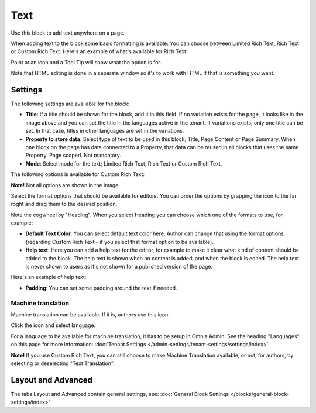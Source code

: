 Text
===========================================
Use this block to add text anywhere on a page. 

When adding text to the block some basic formatting is available. You can choose between Limited Rich Text, Rich Text or Custom Rich Text. Here's an example of what's available for Rich Text:

.. image:: text-formatting-rich.png

Point at an icon and a Tool Tip will show what the option is for.

Note that HTML editing is done in a separate window so it's to work with HTML if that is something you want.

Settings
*********
The following settings are available for the block:

.. image:: text-settings-new2.png

+ **Title**: If a title should be shown for the block, add it in this field. If no variation exists for the page, it looks like in the image above and you can set the title in the languages active in the tenant. If variations exists, only one title can be set. In that case, titles in other languages are set in the variations.
+ **Property to store data**: Select type of text to be used in this block; Title, Page Content or Page Summary. When one block on the page has data connected to a Property, that data can be reused in all blocks that uses the same Property. Page scoped. Not mandatory.
+ **Mode**: Select mode for the text; Limited Rich Text, Rich Text or Custom Rich Text. 

The following options is available for Custom Rich Text:

.. image:: custom-rich-text.png

**Note!** Not all options are shown in the image.

Select the format options that should be available for editors. You can order the options by grapping the icon to the far roght and drag them to the desired position.

Note the cogwheel by "Heading". When you select Heading you can choose which one of the formats to use, for example:

.. image:: text-settings-heading.png

+ **Default Text Color**: You can select default text color here. Author can change that using the format options (regarding Custom Rich Text - if you select that format option to be available).
+ **Help text**: Here you can add a help text for the editor, for example to make it clear what kind of content should be added to the block. The help text is shown when no content is added, and when the block is edited. The help text is never shown to users as it's not shown for a published version of the page.

Here's an example of help text:

.. image:: help-text.png

+ **Padding**: You can set some padding around the text if needed.

Machine translation
----------------------
Machine translation can be available. If it is, authors use this icon:

.. image:: machine-translation-icon-new.png

Click the icon and select language.

.. image:: machine-translation-languages-new.png

For a language to be available for machine translation, it has to be setup in Omnia Admin. See the heading "Languages" on this page for more information: :doc:`Tenant Settings </admin-settings/tenant-settings/settings/index>`

**Note!** If you use Custom Rich Text, you can still choose to make Machine Translation available, or not, for authors, by selecting or deselecting "Text Translation".

Layout and Advanced
**********************
The tabs Layout and Advanced contain general settings, see: :doc:`General Block Settings </blocks/general-block-settings/index>`

